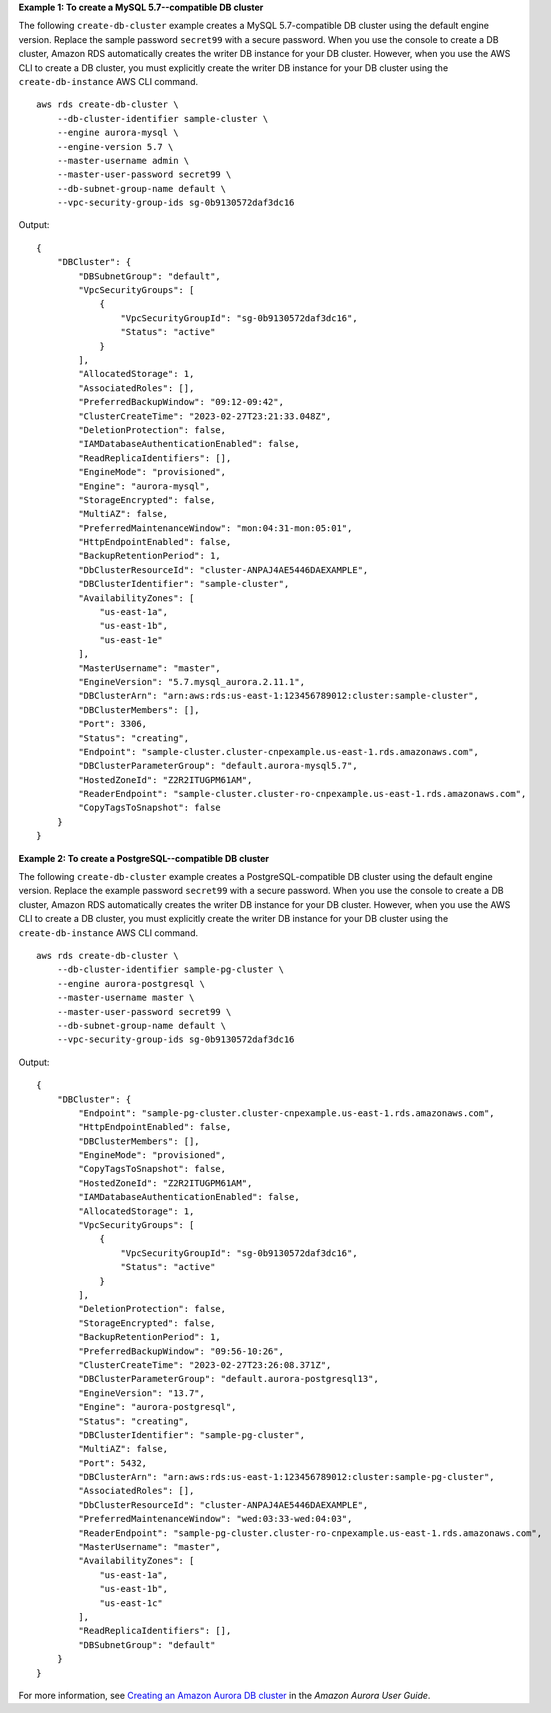 **Example 1: To create a MySQL 5.7--compatible DB cluster**

The following ``create-db-cluster`` example creates a MySQL 5.7-compatible DB cluster using the default engine version. Replace the sample password ``secret99`` with a secure password. When you use the console to create a DB cluster, Amazon RDS automatically creates the writer DB instance for your DB cluster. However, when you use the AWS CLI to create a DB cluster, you must explicitly create the writer DB instance for your DB cluster using the ``create-db-instance`` AWS CLI command. ::

    aws rds create-db-cluster \
        --db-cluster-identifier sample-cluster \
        --engine aurora-mysql \
        --engine-version 5.7 \
        --master-username admin \
        --master-user-password secret99 \
        --db-subnet-group-name default \
        --vpc-security-group-ids sg-0b9130572daf3dc16

Output::

    {
        "DBCluster": {
            "DBSubnetGroup": "default",
            "VpcSecurityGroups": [
                {
                    "VpcSecurityGroupId": "sg-0b9130572daf3dc16",
                    "Status": "active"
                }
            ],
            "AllocatedStorage": 1,
            "AssociatedRoles": [],
            "PreferredBackupWindow": "09:12-09:42",
            "ClusterCreateTime": "2023-02-27T23:21:33.048Z",
            "DeletionProtection": false,
            "IAMDatabaseAuthenticationEnabled": false,
            "ReadReplicaIdentifiers": [],
            "EngineMode": "provisioned",
            "Engine": "aurora-mysql",
            "StorageEncrypted": false,
            "MultiAZ": false,
            "PreferredMaintenanceWindow": "mon:04:31-mon:05:01",
            "HttpEndpointEnabled": false,
            "BackupRetentionPeriod": 1,
            "DbClusterResourceId": "cluster-ANPAJ4AE5446DAEXAMPLE",
            "DBClusterIdentifier": "sample-cluster",
            "AvailabilityZones": [
                "us-east-1a",
                "us-east-1b",
                "us-east-1e"
            ],
            "MasterUsername": "master",
            "EngineVersion": "5.7.mysql_aurora.2.11.1",
            "DBClusterArn": "arn:aws:rds:us-east-1:123456789012:cluster:sample-cluster",
            "DBClusterMembers": [],
            "Port": 3306,
            "Status": "creating",
            "Endpoint": "sample-cluster.cluster-cnpexample.us-east-1.rds.amazonaws.com",
            "DBClusterParameterGroup": "default.aurora-mysql5.7",
            "HostedZoneId": "Z2R2ITUGPM61AM",
            "ReaderEndpoint": "sample-cluster.cluster-ro-cnpexample.us-east-1.rds.amazonaws.com",
            "CopyTagsToSnapshot": false
        }
    }

**Example 2: To create a PostgreSQL--compatible DB cluster**

The following ``create-db-cluster`` example creates a PostgreSQL-compatible DB cluster using the default engine version. Replace the example password ``secret99`` with a secure password. When you use the console to create a DB cluster, Amazon RDS automatically creates the writer DB instance for your DB cluster. However, when you use the AWS CLI to create a DB cluster, you must explicitly create the writer DB instance for your DB cluster using the ``create-db-instance`` AWS CLI command. ::

    aws rds create-db-cluster \
        --db-cluster-identifier sample-pg-cluster \
        --engine aurora-postgresql \
        --master-username master \
        --master-user-password secret99 \
        --db-subnet-group-name default \
        --vpc-security-group-ids sg-0b9130572daf3dc16

Output::

    {
        "DBCluster": {
            "Endpoint": "sample-pg-cluster.cluster-cnpexample.us-east-1.rds.amazonaws.com",
            "HttpEndpointEnabled": false,
            "DBClusterMembers": [],
            "EngineMode": "provisioned",
            "CopyTagsToSnapshot": false,
            "HostedZoneId": "Z2R2ITUGPM61AM",
            "IAMDatabaseAuthenticationEnabled": false,
            "AllocatedStorage": 1,
            "VpcSecurityGroups": [
                {
                    "VpcSecurityGroupId": "sg-0b9130572daf3dc16",
                    "Status": "active"
                }
            ],
            "DeletionProtection": false,
            "StorageEncrypted": false,
            "BackupRetentionPeriod": 1,
            "PreferredBackupWindow": "09:56-10:26",
            "ClusterCreateTime": "2023-02-27T23:26:08.371Z",
            "DBClusterParameterGroup": "default.aurora-postgresql13",
            "EngineVersion": "13.7",
            "Engine": "aurora-postgresql",
            "Status": "creating",
            "DBClusterIdentifier": "sample-pg-cluster",
            "MultiAZ": false,
            "Port": 5432,
            "DBClusterArn": "arn:aws:rds:us-east-1:123456789012:cluster:sample-pg-cluster",
            "AssociatedRoles": [],
            "DbClusterResourceId": "cluster-ANPAJ4AE5446DAEXAMPLE",
            "PreferredMaintenanceWindow": "wed:03:33-wed:04:03",
            "ReaderEndpoint": "sample-pg-cluster.cluster-ro-cnpexample.us-east-1.rds.amazonaws.com",
            "MasterUsername": "master",
            "AvailabilityZones": [
                "us-east-1a",
                "us-east-1b",
                "us-east-1c"
            ],
            "ReadReplicaIdentifiers": [],
            "DBSubnetGroup": "default"
        }
    }

For more information, see `Creating an Amazon Aurora DB cluster <https://docs.aws.amazon.com/AmazonRDS/latest/AuroraUserGuide/Aurora.CreateInstance.html>`__ in the *Amazon Aurora User Guide*.
